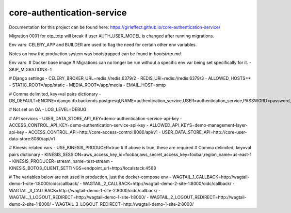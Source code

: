 core-authentication-service
===========================
.. image:: https://travis-ci.org/girleffect/core-authentication-service.svg?branch=develop
    :target: https://travis-ci.org/girleffect/core-authentication-service

.. image:: https://coveralls.io/repos/github/girleffect/core-authentication-service/badge.svg?branch=develop
     :target: https://coveralls.io/github/girleffect/core-authentication-service?branch=develop

Documentation for this project can be found here:
https://girleffect.github.io/core-authentication-service/

Migration 0001 for otp_totp will break if user AUTH_USER_MODEL is changed after running migrations.

Env vars: CELERY_APP and BUILDER are used to flag the need for certain other env variables.

Notes on how the production system was bootstrapped can be found in `bootstrap.md`.


Env vars:
# Docker base image
# Migrations can no longer be run without a specific env var being set specifically for it.
- SKIP_MIGRATIONS=1

# Django settings
- CELERY_BROKER_URL=redis://redis:6379/2
- REDIS_URI=redis://redis:6379/3
- ALLOWED_HOSTS=*
- STATIC_ROOT=/app/static
- MEDIA_ROOT=/app/media
- EMAIL_HOST=smtp

# Comma delimited, key=val pairs dictionary
- DB_DEFAULT=ENGINE=django.db.backends.postgresql,NAME=authentication_service,USER=authentication_service,PASSWORD=password,HOST=db,PORT=5432

# Not set on QA
- LOG_LEVEL=DEBUG

# API services
- USER_DATA_STORE_API_KEY=demo-authentication-service-api-key
- ACCESS_CONTROL_API_KEY=demo-authentication-service-api-key
- ALLOWED_API_KEYS=demo-management-layer-api-key
- ACCESS_CONTROL_API=http://core-access-control:8080/api/v1
- USER_DATA_STORE_API=http://core-user-data-store:8080/api/v1

# Kinesis related vars
- USE_KINESIS_PRODUCER=true
# If above is true, these are required
# Comma delimited, key=val pairs dictionary
- KINESIS_SESSION=aws_access_key_id=foobar,aws_secret_access_key=foobar,region_name=us-east-1
- KINESIS_PRODUCER=stream_name=test-stream
- KINESIS_BOTO3_CLIENT_SETTINGS=endpoint_url=http://localstack:4568

# The variables below are not used in production, just the docker-compose env
- WAGTAIL_1_CALLBACK=http://wagtail-demo-1-site-1:8000/oidc/callback/
- WAGTAIL_2_CALLBACK=http://wagtail-demo-2-site-1:8000/oidc/callback/
- WAGTAIL_3_CALLBACK=http://wagtail-demo-1-site-2:8000/oidc/callback/
- WAGTAIL_1_LOGOUT_REDIRECT=http://wagtail-demo-1-site-1:8000/
- WAGTAIL_2_LOGOUT_REDIRECT=http://wagtail-demo-2-site-1:8000/
- WAGTAIL_3_LOGOUT_REDIRECT=http://wagtail-demo-1-site-2:8000/
